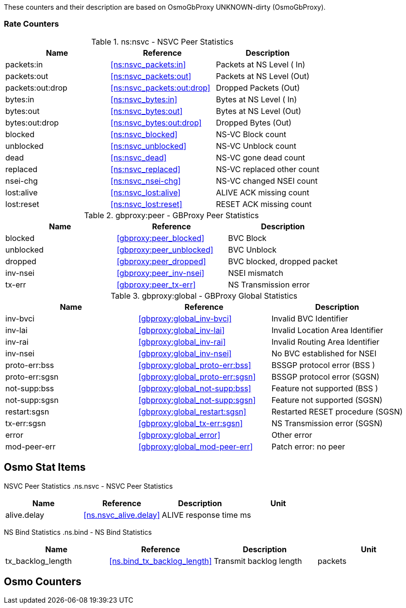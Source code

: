
// autogenerated by show asciidoc counters
These counters and their description are based on OsmoGbProxy UNKNOWN-dirty (OsmoGbProxy).

=== Rate Counters

// generating tables for rate_ctr_group
// rate_ctr_group table NSVC Peer Statistics
.ns:nsvc - NSVC Peer Statistics
[options="header"]
|===
| Name | Reference | Description
| packets:in | <<ns:nsvc_packets:in>> | Packets at NS Level  ( In)
| packets:out | <<ns:nsvc_packets:out>> | Packets at NS Level  (Out)
| packets:out:drop | <<ns:nsvc_packets:out:drop>> | Dropped Packets      (Out)
| bytes:in | <<ns:nsvc_bytes:in>> | Bytes at NS Level    ( In)
| bytes:out | <<ns:nsvc_bytes:out>> | Bytes at NS Level    (Out)
| bytes:out:drop | <<ns:nsvc_bytes:out:drop>> | Dropped Bytes        (Out)
| blocked | <<ns:nsvc_blocked>> | NS-VC Block count         
| unblocked | <<ns:nsvc_unblocked>> | NS-VC Unblock count       
| dead | <<ns:nsvc_dead>> | NS-VC gone dead count     
| replaced | <<ns:nsvc_replaced>> | NS-VC replaced other count
| nsei-chg | <<ns:nsvc_nsei-chg>> | NS-VC changed NSEI count  
| lost:alive | <<ns:nsvc_lost:alive>> | ALIVE ACK missing count   
| lost:reset | <<ns:nsvc_lost:reset>> | RESET ACK missing count   
|===
// rate_ctr_group table GBProxy Peer Statistics
.gbproxy:peer - GBProxy Peer Statistics
[options="header"]
|===
| Name | Reference | Description
| blocked | <<gbproxy:peer_blocked>> | BVC Block                       
| unblocked | <<gbproxy:peer_unblocked>> | BVC Unblock                     
| dropped | <<gbproxy:peer_dropped>> | BVC blocked, dropped packet     
| inv-nsei | <<gbproxy:peer_inv-nsei>> | NSEI mismatch                   
| tx-err | <<gbproxy:peer_tx-err>> | NS Transmission error           
|===
// rate_ctr_group table GBProxy Global Statistics
.gbproxy:global - GBProxy Global Statistics
[options="header"]
|===
| Name | Reference | Description
| inv-bvci | <<gbproxy:global_inv-bvci>> | Invalid BVC Identifier          
| inv-lai | <<gbproxy:global_inv-lai>> | Invalid Location Area Identifier
| inv-rai | <<gbproxy:global_inv-rai>> | Invalid Routing Area Identifier 
| inv-nsei | <<gbproxy:global_inv-nsei>> | No BVC established for NSEI     
| proto-err:bss | <<gbproxy:global_proto-err:bss>> | BSSGP protocol error      (BSS )
| proto-err:sgsn | <<gbproxy:global_proto-err:sgsn>> | BSSGP protocol error      (SGSN)
| not-supp:bss | <<gbproxy:global_not-supp:bss>> | Feature not supported     (BSS )
| not-supp:sgsn | <<gbproxy:global_not-supp:sgsn>> | Feature not supported     (SGSN)
| restart:sgsn | <<gbproxy:global_restart:sgsn>> | Restarted RESET procedure (SGSN)
| tx-err:sgsn | <<gbproxy:global_tx-err:sgsn>> | NS Transmission error     (SGSN)
| error | <<gbproxy:global_error>> | Other error                     
| mod-peer-err | <<gbproxy:global_mod-peer-err>> | Patch error: no peer            
|===
== Osmo Stat Items

// generating tables for osmo_stat_items
NSVC Peer Statistics
// osmo_stat_item_group table NSVC Peer Statistics
.ns.nsvc - NSVC Peer Statistics
[options="header"]
|===
| Name | Reference | Description | Unit
| alive.delay | <<ns.nsvc_alive.delay>> | ALIVE response time         | ms
|===
NS Bind Statistics
// osmo_stat_item_group table NS Bind Statistics
.ns.bind - NS Bind Statistics
[options="header"]
|===
| Name | Reference | Description | Unit
| tx_backlog_length | <<ns.bind_tx_backlog_length>> | Transmit backlog length | packets
|===
== Osmo Counters

// generating tables for osmo_counters
// there are no ungrouped osmo_counters

